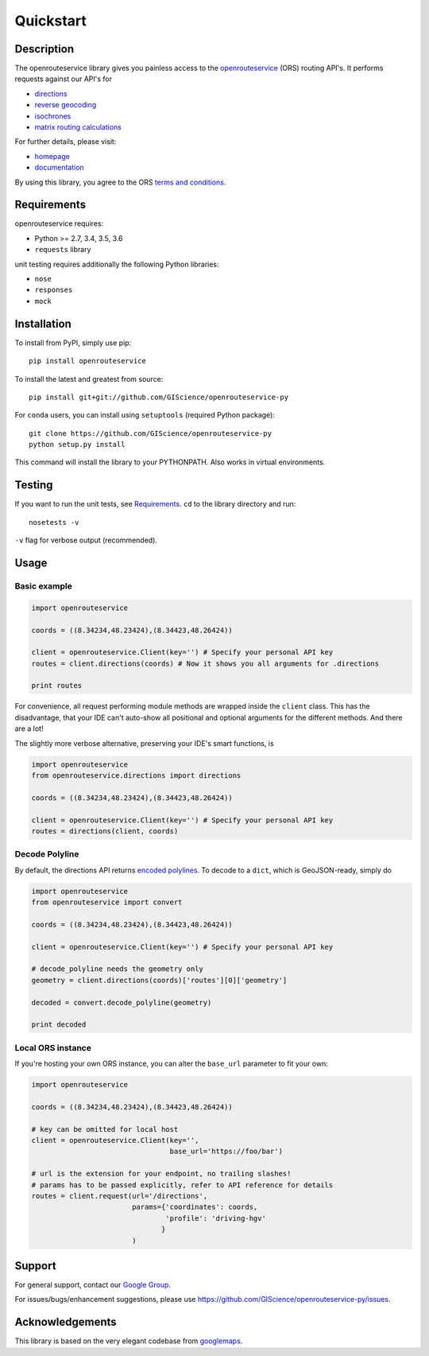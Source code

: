 Quickstart
==================================================

Description
--------------------------------------------------
The openrouteservice library gives you painless access to the openrouteservice_ (ORS) routing API's.
It performs requests against our API's for 

- directions_
- `reverse geocoding`_
- isochrones_
- `matrix routing calculations`_

For further details, please visit:

- homepage_
- documentation_

By using this library, you agree to the ORS `terms and conditions`_.

.. _openrouteservice: https://go.openrouteservice.org
.. _homepage: https://go.openrouteservice.org
.. _documentation: https://go.openrouteservice.org/documentation/
.. _directions: https://go.openrouteservice.org/documentation/#/reference/directions/directions/directions-service
.. _isochrones: https://go.openrouteservice.org/documentation/#/reference/isochrones/isochrones/isochrones-service
.. _`reverse geocoding`: https://go.openrouteservice.org/documentation/#/reference/geocoding/geocoding/geocoding-service
.. _`matrix routing calculations`: https://go.openrouteservice.org/documentation/#/reference/matrix/matrix/matrix-service-(post)
.. _`terms and conditions`: https://go.openrouteservice.org/terms-of-service/

Requirements
-----------------------------
openrouteservice requires:

- Python >= 2.7, 3.4, 3.5, 3.6
- ``requests`` library

unit testing requires additionally the following Python libraries:

- ``nose``
- ``responses``
- ``mock``

Installation
------------------------------
To install from PyPI, simply use pip::
	
	pip install openrouteservice

To install the latest and greatest from source::

   	pip install git+git://github.com/GIScience/openrouteservice-py

For ``conda`` users, you can install using ``setuptools`` (required Python package)::

	git clone https://github.com/GIScience/openrouteservice-py
	python setup.py install

This command will install the library to your PYTHONPATH. Also works in virtual environments.


Testing
---------------------------------
If you want to run the unit tests, see Requirements_. ``cd`` to the library directory and run::

	nosetests -v

``-v`` flag for verbose output (recommended).


Usage
---------------------------------
Basic example
^^^^^^^^^^^^^^^^^^^^

.. code:: python

	import openrouteservice

	coords = ((8.34234,48.23424),(8.34423,48.26424))

	client = openrouteservice.Client(key='') # Specify your personal API key
	routes = client.directions(coords) # Now it shows you all arguments for .directions

	print routes

For convenience, all request performing module methods are wrapped inside the ``client`` class. This has the
disadvantage, that your IDE can't auto-show all positional and optional arguments for the 
different methods. And there are a lot!

The slightly more verbose alternative, preserving your IDE's smart functions, is

.. code:: python

	import openrouteservice
	from openrouteservice.directions import directions

	coords = ((8.34234,48.23424),(8.34423,48.26424))

	client = openrouteservice.Client(key='') # Specify your personal API key
	routes = directions(client, coords)


Decode Polyline
^^^^^^^^^^^^^^^^^^^^^^^^^^
By default, the directions API returns `encoded polylines <https://developers.google.com/maps/documentation/utilities/polylinealgorithm>`_.
To decode to a ``dict``, which is GeoJSON-ready, simply do

.. code:: python

	import openrouteservice
	from openrouteservice import convert

	coords = ((8.34234,48.23424),(8.34423,48.26424))

	client = openrouteservice.Client(key='') # Specify your personal API key

	# decode_polyline needs the geometry only
	geometry = client.directions(coords)['routes'][0]['geometry']

	decoded = convert.decode_polyline(geometry)

	print decoded


Local ORS instance
^^^^^^^^^^^^^^^^^^^^
If you're hosting your own ORS instance, you can alter the ``base_url`` parameter to fit your own:
	
.. code:: python

	import openrouteservice

	coords = ((8.34234,48.23424),(8.34423,48.26424))

	# key can be omitted for local host
	client = openrouteservice.Client(key='',
	                                 base_url='https://foo/bar') 

	# url is the extension for your endpoint, no trailing slashes!
	# params has to be passed explicitly, refer to API reference for details
	routes = client.request(url='/directions',
	                        params={'coordinates': coords,
	                                'profile': 'driving-hgv'
	                               }
	                        )


Support
--------

For general support, contact our `Google Group`_.

For issues/bugs/enhancement suggestions, please use https://github.com/GIScience/openrouteservice-py/issues.


.. _`Google Group`: https://groups.google.com/forum/?utm_source=digest&utm_medium=email#!forum/openrouteservice


Acknowledgements
-----------------

This library is based on the very elegant codebase from googlemaps_.


.. _googlemaps: https://github.com/googlemaps/google-maps-services-python